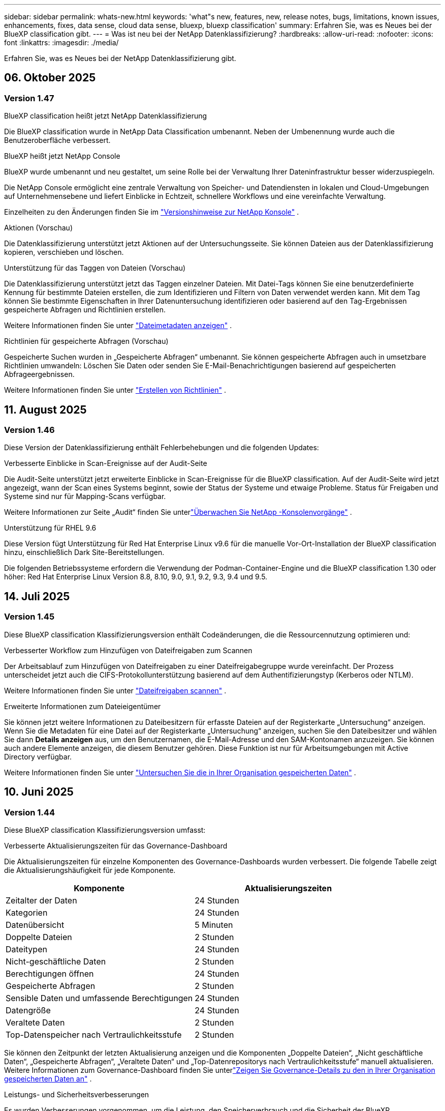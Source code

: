 ---
sidebar: sidebar 
permalink: whats-new.html 
keywords: 'what"s new, features, new, release notes, bugs, limitations, known issues, enhancements, fixes, data sense, cloud data sense, bluexp, bluexp classification' 
summary: Erfahren Sie, was es Neues bei der BlueXP classification gibt. 
---
= Was ist neu bei der NetApp Datenklassifizierung?
:hardbreaks:
:allow-uri-read: 
:nofooter: 
:icons: font
:linkattrs: 
:imagesdir: ./media/


[role="lead"]
Erfahren Sie, was es Neues bei der NetApp Datenklassifizierung gibt.



== 06. Oktober 2025



=== Version 1.47

.BlueXP classification heißt jetzt NetApp Datenklassifizierung
Die BlueXP classification wurde in NetApp Data Classification umbenannt.  Neben der Umbenennung wurde auch die Benutzeroberfläche verbessert.

.BlueXP heißt jetzt NetApp Console
BlueXP wurde umbenannt und neu gestaltet, um seine Rolle bei der Verwaltung Ihrer Dateninfrastruktur besser widerzuspiegeln.

Die NetApp Console ermöglicht eine zentrale Verwaltung von Speicher- und Datendiensten in lokalen und Cloud-Umgebungen auf Unternehmensebene und liefert Einblicke in Echtzeit, schnellere Workflows und eine vereinfachte Verwaltung.

Einzelheiten zu den Änderungen finden Sie im https://docs.netapp.com/us-en/bluexp-relnotes/index.html["Versionshinweise zur NetApp Konsole"] .

.Aktionen (Vorschau)
Die Datenklassifizierung unterstützt jetzt Aktionen auf der Untersuchungsseite.  Sie können Dateien aus der Datenklassifizierung kopieren, verschieben und löschen.

.Unterstützung für das Taggen von Dateien (Vorschau)
Die Datenklassifizierung unterstützt jetzt das Taggen einzelner Dateien.  Mit Datei-Tags können Sie eine benutzerdefinierte Kennung für bestimmte Dateien erstellen, die zum Identifizieren und Filtern von Daten verwendet werden kann.  Mit dem Tag können Sie bestimmte Eigenschaften in Ihrer Datenuntersuchung identifizieren oder basierend auf den Tag-Ergebnissen gespeicherte Abfragen und Richtlinien erstellen.

Weitere Informationen finden Sie unter link:https://docs.netapp.com/us-en/data-services-data-classification/task-investigate-data.html#view-file-metada["Dateimetadaten anzeigen"] .

.Richtlinien für gespeicherte Abfragen (Vorschau)
Gespeicherte Suchen wurden in „Gespeicherte Abfragen“ umbenannt.  Sie können gespeicherte Abfragen auch in umsetzbare Richtlinien umwandeln: Löschen Sie Daten oder senden Sie E-Mail-Benachrichtigungen basierend auf gespeicherten Abfrageergebnissen.

Weitere Informationen finden Sie unter link:https://docs.netapp.com/us-en/data-services-data-classification/task-using-policies.html["Erstellen von Richtlinien"] .



== 11. August 2025



=== Version 1.46

Diese Version der Datenklassifizierung enthält Fehlerbehebungen und die folgenden Updates:

.Verbesserte Einblicke in Scan-Ereignisse auf der Audit-Seite
Die Audit-Seite unterstützt jetzt erweiterte Einblicke in Scan-Ereignisse für die BlueXP classification.  Auf der Audit-Seite wird jetzt angezeigt, wann der Scan eines Systems beginnt, sowie der Status der Systeme und etwaige Probleme.  Status für Freigaben und Systeme sind nur für Mapping-Scans verfügbar.

Weitere Informationen zur Seite „Audit“ finden Sie unterlink:https://docs.netapp.com/us-en/bluexp-setup-admin/task-monitor-cm-operations.html["Überwachen Sie NetApp -Konsolenvorgänge"^] .

.Unterstützung für RHEL 9.6
Diese Version fügt Unterstützung für Red Hat Enterprise Linux v9.6 für die manuelle Vor-Ort-Installation der BlueXP classification hinzu, einschließlich Dark Site-Bereitstellungen.

Die folgenden Betriebssysteme erfordern die Verwendung der Podman-Container-Engine und die BlueXP classification 1.30 oder höher: Red Hat Enterprise Linux Version 8.8, 8.10, 9.0, 9.1, 9.2, 9.3, 9.4 und 9.5.



== 14. Juli 2025



=== Version 1.45

Diese BlueXP classification Klassifizierungsversion enthält Codeänderungen, die die Ressourcennutzung optimieren und:

.Verbesserter Workflow zum Hinzufügen von Dateifreigaben zum Scannen
Der Arbeitsablauf zum Hinzufügen von Dateifreigaben zu einer Dateifreigabegruppe wurde vereinfacht.  Der Prozess unterscheidet jetzt auch die CIFS-Protokollunterstützung basierend auf dem Authentifizierungstyp (Kerberos oder NTLM).

Weitere Informationen finden Sie unter link:https://docs.netapp.com/us-en/bluexp-classification/task-scanning-file-shares.html["Dateifreigaben scannen"] .

.Erweiterte Informationen zum Dateieigentümer
Sie können jetzt weitere Informationen zu Dateibesitzern für erfasste Dateien auf der Registerkarte „Untersuchung“ anzeigen.  Wenn Sie die Metadaten für eine Datei auf der Registerkarte „Untersuchung“ anzeigen, suchen Sie den Dateibesitzer und wählen Sie dann **Details anzeigen** aus, um den Benutzernamen, die E-Mail-Adresse und den SAM-Kontonamen anzuzeigen.  Sie können auch andere Elemente anzeigen, die diesem Benutzer gehören.  Diese Funktion ist nur für Arbeitsumgebungen mit Active Directory verfügbar.

Weitere Informationen finden Sie unter link:https://docs.netapp.com/us-en/bluexp-classification/task-investigate-data.html["Untersuchen Sie die in Ihrer Organisation gespeicherten Daten"] .



== 10. Juni 2025



=== Version 1.44

Diese BlueXP classification Klassifizierungsversion umfasst:

.Verbesserte Aktualisierungszeiten für das Governance-Dashboard
Die Aktualisierungszeiten für einzelne Komponenten des Governance-Dashboards wurden verbessert.  Die folgende Tabelle zeigt die Aktualisierungshäufigkeit für jede Komponente.

[cols="1,1"]
|===
| Komponente | Aktualisierungszeiten 


| Zeitalter der Daten | 24 Stunden 


| Kategorien | 24 Stunden 


| Datenübersicht | 5 Minuten 


| Doppelte Dateien | 2 Stunden 


| Dateitypen | 24 Stunden 


| Nicht-geschäftliche Daten | 2 Stunden 


| Berechtigungen öffnen | 24 Stunden 


| Gespeicherte Abfragen | 2 Stunden 


| Sensible Daten und umfassende Berechtigungen | 24 Stunden 


| Datengröße | 24 Stunden 


| Veraltete Daten | 2 Stunden 


| Top-Datenspeicher nach Vertraulichkeitsstufe | 2 Stunden 
|===
Sie können den Zeitpunkt der letzten Aktualisierung anzeigen und die Komponenten „Doppelte Dateien“, „Nicht geschäftliche Daten“, „Gespeicherte Abfragen“, „Veraltete Daten“ und „Top-Datenrepositorys nach Vertraulichkeitsstufe“ manuell aktualisieren.  Weitere Informationen zum Governance-Dashboard finden Sie unterlink:https://docs.netapp.com/us-en/bluexp-classification/task-controlling-governance-data.html["Zeigen Sie Governance-Details zu den in Ihrer Organisation gespeicherten Daten an"] .

.Leistungs- und Sicherheitsverbesserungen
Es wurden Verbesserungen vorgenommen, um die Leistung, den Speicherverbrauch und die Sicherheit der BlueXP Klassifizierung zu verbessern.

.Fehlerbehebungen
Redis wurde aktualisiert, um die Zuverlässigkeit der BlueXP classification zu verbessern.  Die BlueXP classification verwendet jetzt Elasticsearch, um die Genauigkeit der Dateianzahlberichterstattung während der Scans zu verbessern.



== 12. Mai 2025



=== Version 1.43

Diese Version der Datenklassifizierung umfasst:

.Priorisieren Sie Klassifizierungsscans
Die Datenklassifizierung unterstützt die Möglichkeit, neben reinen Mapping-Scans auch Map- und Classify-Scans zu priorisieren, sodass Sie auswählen können, welche Scans zuerst abgeschlossen werden.  Die Priorisierung von Map & Classify-Scans wird während und vor Beginn der Scans unterstützt.  Wenn Sie einem laufenden Scan Priorität einräumen, werden sowohl die Zuordnungs- als auch die Klassifizierungsscans priorisiert.

Weitere Informationen finden Sie unter link:https://docs.netapp.com/us-en/bluexp-classification/task-managing-repo-scanning.html#prioritize-scans["Priorisieren Sie Scans"] .

.Unterstützung für kanadische Datenkategorien personenbezogener Daten (PII)
Datenklassifizierungsscans identifizieren kanadische PII-Datenkategorien.  Zu diesen Kategorien gehören Bankdaten, Passnummern, Sozialversicherungsnummern, Führerscheinnummern und Krankenversicherungskartennummern für alle kanadischen Provinzen und Territorien.

Weitere Informationen finden Sie unter link:https://docs.netapp.com/us-en/bluexp-classification/reference-private-data-categories.html#types-of-personal-data["Kategorien personenbezogener Daten"] .

.Benutzerdefinierte Klassifizierung (Vorschau)
Die Datenklassifizierung unterstützt benutzerdefinierte Klassifizierungen für Map & Classify-Scans.  Mit benutzerdefinierten Klassifizierungen können Sie Datenklassifizierungsscans anpassen, um mithilfe regulärer Ausdrücke unternehmensspezifische Daten zu erfassen.  Diese Funktion befindet sich derzeit in der Vorschau.

Weitere Informationen finden Sie unter link:https://docs.netapp.com/us-en/bluexp-classification/task-custom-classification.html["Benutzerdefinierte Klassifizierungen hinzufügen"] .

.Registerkarte „Gespeicherte Abfragen“
Die Registerkarte **Richtlinien** wurde umbenanntlink:https://docs.netapp.com/us-en/bluexp-classification/task-using-policies.html["**Gespeicherte Abfragen**"] .  Die Funktionalität bleibt unverändert.

.Scanereignisse an die Audit-Seite senden
Die Datenklassifizierung unterstützt das Senden von Klassifizierungsereignissen (wenn ein Scan gestartet wird und wenn er endet) an dielink:https://docs.netapp.com/us-en/bluexp-setup-admin/task-monitor-cm-operations.html#audit-user-activity-from-the-bluexp-timeline["NetApp Console Audit-Seite"^] .

.Sicherheitsupdates
* Das Keras-Paket wurde aktualisiert, um Schwachstellen (BDSA-2025-0107 und BDSA-2025-1984) zu beheben.
* Die Konfiguration der Docker-Container wurde aktualisiert.  Der Container hat keinen Zugriff mehr auf die Netzwerkschnittstellen des Hosts, um rohe Netzwerkpakete zu erstellen.  Durch die Reduzierung unnötiger Zugriffe mindert das Update potenzielle Sicherheitsrisiken.


.Leistungsverbesserungen
Es wurden Codeverbesserungen implementiert, um die RAM-Nutzung zu reduzieren und die Gesamtleistung der Datenklassifizierung zu verbessern.

.Fehlerbehebungen
Fehler, die dazu führten, dass StorageGRID -Scans fehlschlugen, die Filteroptionen der Untersuchungsseite nicht geladen wurden und die Data Discovery-Bewertung bei Bewertungen mit hohem Volumen nicht heruntergeladen wurde, wurden behoben.



== 14. April 2025



=== Version 1.42

Diese BlueXP classification Klassifizierungsversion umfasst:

.Massenscannen für Arbeitsumgebungen
Die BlueXP classification unterstützt Massenvorgänge für Arbeitsumgebungen.  Sie können Mapping-Scans aktivieren, Map & Classify-Scans aktivieren, Scans deaktivieren oder eine benutzerdefinierte Konfiguration über Volumes in der Arbeitsumgebung hinweg erstellen.  Wenn Sie eine Auswahl für ein einzelnes Volume treffen, wird die Massenauswahl überschrieben.  Um einen Massenvorgang durchzuführen, navigieren Sie zur Seite **Konfiguration** und treffen Sie Ihre Auswahl.

.Untersuchungsbericht lokal herunterladen
Die BlueXP classification unterstützt die Möglichkeit, Datenuntersuchungsberichte lokal herunterzuladen und im Browser anzuzeigen.  Wenn Sie die lokale Option wählen, ist die Datenuntersuchung nur im CSV-Format verfügbar und zeigt nur die ersten 10.000 Datenzeilen an.

Weitere Informationen finden Sie unter link:https://docs.netapp.com/us-en/bluexp-classification/task-investigate-data.html#create-the-data-investigation-report["Untersuchen Sie die in Ihrer Organisation gespeicherten Daten mit der BlueXP classification"] .



== 10. März 2025



=== Version 1.41

Diese BlueXP classification Klassifizierungsversion enthält allgemeine Verbesserungen und Fehlerbehebungen.  Es beinhaltet außerdem:

.Scanstatus
Die BlueXP classification verfolgt den Echtzeitfortschritt der _ersten_ Zuordnungs- und Klassifizierungsscans auf einem Datenträger.  Separate progressive Balken verfolgen die Zuordnungs- und Klassifizierungsscans und stellen einen Prozentsatz aller gescannten Dateien dar.  Sie können auch mit der Maus über einen Fortschrittsbalken fahren, um die Anzahl der gescannten Dateien und die Gesamtzahl der Dateien anzuzeigen.  Durch die Verfolgung des Status Ihrer Scans erhalten Sie tiefere Einblicke in den Scan-Fortschritt, sodass Sie Ihre Scans besser planen und die Ressourcenzuweisung verstehen können.

Um den Status Ihrer Scans anzuzeigen, navigieren Sie in der BlueXP classification zu **Konfiguration** und wählen Sie dann die **Konfiguration der Arbeitsumgebung** aus.  Der Fortschritt wird für jeden Band in der Zeile angezeigt.



== 19. Februar 2025



=== Version 1.40

Diese BlueXP classification Klassifizierungsversion enthält die folgenden Updates.

.Unterstützung für RHEL 9.5
Diese Version bietet zusätzlich zu den zuvor unterstützten Versionen Unterstützung für Red Hat Enterprise Linux v9.5.  Dies gilt für jede manuelle Vor-Ort-Installation der BlueXP classification, einschließlich Dark-Site-Bereitstellungen.

Die folgenden Betriebssysteme erfordern die Verwendung der Podman-Container-Engine und die BlueXP classification 1.30 oder höher: Red Hat Enterprise Linux Version 8.8, 8.10, 9.0, 9.1, 9.2, 9.3, 9.4 und 9.5.

.Priorisieren Sie reine Mapping-Scans
Wenn Sie reine Mapping-Scans durchführen, können Sie den wichtigsten Scans Priorität einräumen.  Diese Funktion ist hilfreich, wenn Sie über viele Arbeitsumgebungen verfügen und sicherstellen möchten, dass Scans mit hoher Priorität zuerst abgeschlossen werden.

Standardmäßig werden Scans in der Reihenfolge ihrer Einleitung in die Warteschlange gestellt.  Mit der Möglichkeit, Scans zu priorisieren, können Sie Scans an den Anfang der Warteschlange verschieben.  Mehrere Scans können priorisiert werden.  Die Priorität wird in der Reihenfolge „First In, First Out“ vergeben. Das bedeutet, dass der erste Scan, den Sie priorisieren, an den Anfang der Warteschlange rückt, der zweite Scan, den Sie priorisieren, an den zweiten in der Warteschlange usw.

Die Priorität wird einmalig gewährt.  Automatische erneute Scans der Zuordnungsdaten erfolgen in der Standardreihenfolge.

Die Priorisierung beschränkt sich auflink:https://docs.netapp.com/us-en/bluexp-classification/concept-classification.html["Nur-Mapping-Scans"^] ; es ist nicht für Karten- und Klassifizierungsscans verfügbar.

Weitere Informationen finden Sie unter link:https://docs.netapp.com/us-en/bluexp-classification/task-managing-repo-scanning.html#prioritize-scans["Priorisieren Sie Scans"^] .

.Alle Scans wiederholen
Die BlueXP classification unterstützt die Möglichkeit, alle fehlgeschlagenen Scans stapelweise erneut durchzuführen.

Mit der Funktion **Alle wiederholen** können Sie Scans in einem Stapelvorgang erneut versuchen.  Wenn Klassifizierungsscans aufgrund eines vorübergehenden Problems wie beispielsweise eines Netzwerkausfalls fehlschlagen, können Sie alle Scans gleichzeitig mit einer Schaltfläche wiederholen, anstatt sie einzeln zu wiederholen.  Scans können beliebig oft wiederholt werden.

So wiederholen Sie alle Scans:

. Wählen Sie im BlueXP classification *Konfiguration* aus.
. Um alle fehlgeschlagenen Scans erneut durchzuführen, wählen Sie *Alle Scans wiederholen*.


.Verbesserte Genauigkeit des Kategorisierungsmodells
Die Genauigkeit des maschinellen Lernmodells fürlink:https://docs.netapp.com/us-en/bluexp-classification/reference-private-data-categories.html#types-of-sensitive-personal-datapredefined-categories["vordefinierte Kategorien"] hat sich um 11 % verbessert.



== 22. Januar 2025



=== Version 1.39

Diese BlueXP classification Klassifizierungsversion aktualisiert den Exportprozess für den Datenuntersuchungsbericht.  Dieses Export-Update ist nützlich, um zusätzliche Analysen Ihrer Daten durchzuführen, zusätzliche Visualisierungen der Daten zu erstellen oder die Ergebnisse Ihrer Datenuntersuchung mit anderen zu teilen.

Bisher war der Export des Data Investigation-Berichts auf 10.000 Zeilen beschränkt.  Mit dieser Version wurde die Beschränkung aufgehoben, sodass Sie alle Ihre Daten exportieren können.  Diese Änderung ermöglicht Ihnen den Export von mehr Daten aus Ihren Datenuntersuchungsberichten und bietet Ihnen so mehr Flexibilität bei Ihrer Datenanalyse.

Sie können die Arbeitsumgebung, Volumes, Zielordner und entweder das JSON- oder CSV-Format auswählen.  Der exportierte Dateiname enthält einen Zeitstempel, der Ihnen hilft, den Zeitpunkt des Datenexports zu identifizieren.

Zu den unterstützten Arbeitsumgebungen gehören:

* Cloud Volumes ONTAP
* FSx für ONTAP
* ONTAP
* Gruppe „Freigeben“


Für den Export von Daten aus dem Data Investigation-Bericht gelten die folgenden Einschränkungen:

* Die maximale Anzahl der herunterzuladenden Datensätze beträgt 500 Millionen pro Typ (Dateien, Verzeichnisse und Tabellen).
* Der Export von einer Million Datensätzen dauert voraussichtlich etwa 35 Minuten.


Einzelheiten zur Datenuntersuchung und zum Bericht finden Sie unter https://docs.netapp.com/us-en/bluexp-classification/task-investigate-data.html["Untersuchen Sie die in Ihrer Organisation gespeicherten Daten"] .



== 16. Dezember 2024



=== Version 1.38

Diese BlueXP classification Klassifizierungsversion enthält allgemeine Verbesserungen und Fehlerbehebungen.



== 4. November 2024



=== Version 1.37

Diese BlueXP classification Klassifizierungsversion enthält die folgenden Updates.

.Unterstützung für RHEL 8.10
Diese Version bietet zusätzlich zu den zuvor unterstützten Versionen Unterstützung für Red Hat Enterprise Linux v8.10.  Dies gilt für jede manuelle Vor-Ort-Installation der BlueXP classification, einschließlich Dark-Site-Bereitstellungen.

Die folgenden Betriebssysteme erfordern die Verwendung der Podman-Container-Engine und die BlueXP classification 1.30 oder höher: Red Hat Enterprise Linux Version 8.8, 8.10, 9.0, 9.1, 9.2, 9.3 und 9.4.

Erfahren Sie mehr über https://docs.netapp.com/us-en/bluexp-classification/concept-classification.html["BlueXP classification"] .

.Unterstützung für NFS v4.1
Diese Version bietet zusätzlich zu den zuvor unterstützten Versionen Unterstützung für NFS v4.1.

Erfahren Sie mehr über https://docs.netapp.com/us-en/bluexp-classification/concept-classification.html["BlueXP classification"] .



== 10. Oktober 2024



=== Version 1.36

.Unterstützung für RHEL 9.4
Diese Version bietet zusätzlich zu den zuvor unterstützten Versionen Unterstützung für Red Hat Enterprise Linux v9.4.  Dies gilt für jede manuelle Vor-Ort-Installation der BlueXP classification, einschließlich Dark-Site-Bereitstellungen.

Die folgenden Betriebssysteme erfordern die Verwendung der Podman-Container-Engine und die BlueXP classification 1.30 oder höher: Red Hat Enterprise Linux Version 8.8, 9.0, 9.1, 9.2, 9.3 und 9.4.

Erfahren Sie mehr über https://docs.netapp.com/us-en/bluexp-classification/task-deploy-overview.html["Übersicht über die BlueXP classification"] .

.Verbesserte Scan-Leistung
Diese Version bietet eine verbesserte Scanleistung.



== 2. September 2024



=== Version 1.35

.Scannen Sie StorageGRID Daten
Die BlueXP classification unterstützt das Scannen von Daten in StorageGRID.

Weitere Einzelheiten finden Sie unterlink:task-scanning-storagegrid.html["Scannen Sie StorageGRID Daten"] .



== 05. August 2024



=== Version 1.34

Diese BlueXP classification Klassifizierungsversion enthält das folgende Update.

.Wechsel von CentOS zu Ubuntu
Die BlueXP classification hat ihr Linux-Betriebssystem für Microsoft Azure und Google Cloud Platform (GCP) von CentOS 7.9 auf Ubuntu 22.04 aktualisiert.

Einzelheiten zur Bereitstellung finden Sie unter https://docs.netapp.com/us-en/data-services-data-classification/task-deploy-compliance-onprem.html#prepare-the-linux-host-system["Installieren Sie auf einem Linux-Host mit Internetzugang und bereiten Sie das Linux-Hostsystem vor"] .



== 01. Juli 2024



=== Version 1.33

.Ubuntu unterstützt
Diese Version unterstützt die Linux-Plattform Ubuntu 24.04.

.Mapping-Scans erfassen Metadaten
Die folgenden Metadaten werden während Mapping-Scans aus Dateien extrahiert und in den Dashboards „Governance“, „Compliance“ und „Untersuchung“ angezeigt:

* Arbeitsumfeld
* Art der Arbeitsumgebung
* Speicherrepository
* Dateityp
* Genutzte Kapazität
* Anzahl der Dateien
* Dateigröße
* Dateierstellung
* Letzter Dateizugriff
* Datei zuletzt geändert
* Uhrzeit der Dateierkennung
* Berechtigungsextraktion


.Zusätzliche Daten in Dashboards
Diese Version aktualisiert, welche Daten während Mapping-Scans in den Dashboards „Governance“, „Compliance“ und „Untersuchung“ angezeigt werden.

Weitere Informationen finden Sie unter link:https://docs.netapp.com/us-en/data-services-data-classification/concept-classification.html["Was ist der Unterschied zwischen Mapping- und Klassifizierungsscans?"] .



== 05. Juni 2024



=== Version 1.32

.Neue Spalte „Mapping-Status“ auf der Konfigurationsseite
Diese Version zeigt jetzt eine neue Spalte mit dem Zuordnungsstatus auf der Konfigurationsseite.  Mithilfe der neuen Spalte können Sie erkennen, ob die Zuordnung ausgeführt wird, sich in der Warteschlange befindet, angehalten wurde oder mehr.

Erläuterungen zu den Status finden Sie unter https://docs.netapp.com/us-en/data-services-data-classification/task-managing-repo-scanning.html["Scaneinstellungen ändern"] .



== 15. Mai 2024



=== Version 1.31

.Die Klassifizierung ist als Kerndienst innerhalb von BlueXP verfügbar
Die BlueXP classification ist jetzt als Kernfunktion innerhalb von BlueXP ohne zusätzliche Kosten für bis zu 500 TiB gescannter Daten pro Connector verfügbar.  Es ist keine Klassifizierungslizenz oder kostenpflichtiges Abonnement erforderlich.  Da wir die BlueXP classification mit dieser neuen Version auf das Scannen von NetApp -Speichersystemen konzentrieren, stehen einige ältere Funktionen nur Kunden zur Verfügung, die zuvor eine Lizenz erworben haben.  Die Nutzung dieser Legacy-Funktionen erlischt mit Ablauf des kostenpflichtigen Vertrags.


NOTE: Die Datenklassifizierung setzt keine Begrenzung für die Menge der Daten, die gescannt werden kann.  Jeder Konsolenagent unterstützt das Scannen und Anzeigen von 500 TiB Daten. Um mehr als 500 TiB Daten zu scannen,link:https://docs.netapp.com/us-en/bluexp-setup-admin/concept-connectors.html#connector-installation["einen anderen Konsolenagenten installieren"^] Dannlink:https://docs.netapp.com/us-en/bluexp-classification/task-deploy-overview.html["Bereitstellen einer weiteren Datenklassifizierungsinstanz"] .  + Die Konsolen-Benutzeroberfläche zeigt Daten von einem einzelnen Connector an.  Tipps zum Anzeigen von Daten von mehreren Konsolenagenten finden Sie unterlink:https://docs.netapp.com/us-en/bluexp-setup-admin/task-manage-multiple-connectors.html#switch-between-connectors["Arbeiten mit mehreren Konsolenagenten"^] .



== 01. April 2024



=== Version 1.30

.Unterstützung für RHEL v8.8 und v9.3 BlueXP classification hinzugefügt
Diese Version bietet Unterstützung für Red Hat Enterprise Linux v8.8 und v9.3 zusätzlich zur zuvor unterstützten Version 9.x, die Podman anstelle der Docker-Engine erfordert.  Dies gilt für jede manuelle Vor-Ort-Installation der BlueXP classification.

Die folgenden Betriebssysteme erfordern die Verwendung der Podman-Container-Engine und die BlueXP classification 1.30 oder höher: Red Hat Enterprise Linux Version 8.8, 9.0, 9.1, 9.2 und 9.3.

Erfahren Sie mehr über https://docs.netapp.com/us-en/data-services-data-classification/task-deploy-overview.html["Übersicht über die BlueXP classification"] .

Die BlueXP classification wird unterstützt, wenn Sie den Connector auf einem RHEL 8- oder 9-Host installieren, der sich vor Ort befindet. Es wird nicht unterstützt, wenn sich der RHEL 8- oder 9-Host in AWS, Azure oder Google Cloud befindet.

.Option zum Aktivieren der Überwachungsprotokollerfassung entfernt
Die Option zum Aktivieren der Überwachungsprotokollerfassung wurde deaktiviert.

.Scangeschwindigkeit verbessert
Die Scanleistung auf sekundären Scannerknoten wurde verbessert.  Sie können weitere Scannerknoten hinzufügen, wenn Sie für Ihre Scans zusätzliche Verarbeitungsleistung benötigen. Weitere Einzelheiten finden Sie unter https://docs.netapp.com/us-en/data-services-data-classification/task-deploy-compliance-onprem.html["Installieren Sie die BlueXP classification auf einem Host mit Internetzugang"] .

.Automatische Upgrades
Wenn Sie die BlueXP classification auf einem System mit Internetzugang bereitgestellt haben, wird das System automatisch aktualisiert.  Bisher erfolgte das Upgrade nach einer bestimmten Zeitspanne seit der letzten Benutzeraktivität.  Mit dieser Version wird die BlueXP classification automatisch aktualisiert, wenn die Ortszeit zwischen 1:00 und 5:00 Uhr liegt.  Wenn die Ortszeit außerhalb dieser Zeiten liegt, erfolgt das Upgrade nach Ablauf einer bestimmten Zeit seit der letzten Benutzeraktivität. Weitere Einzelheiten finden Sie unter https://docs.netapp.com/us-en/data-services-data-classification/task-deploy-compliance-onprem.html["Installation auf einem Linux-Host mit Internetzugang"] .

Wenn Sie die BlueXP classification ohne Internetzugang bereitgestellt haben, müssen Sie ein manuelles Upgrade durchführen. Weitere Einzelheiten finden Sie unter https://docs.netapp.com/us-en/data-services-data-classification/task-deploy-compliance-dark-site.html["Installieren Sie die BlueXP classification auf einem Linux-Host ohne Internetzugang"] .



== 04. März 2024



=== Version 1.29

.Jetzt können Sie das Scannen von Daten ausschließen, die sich in bestimmten Datenquellenverzeichnissen befinden
Wenn Sie möchten, dass die BlueXP classification das Scannen von Daten ausschließt, die sich in bestimmten Datenquellenverzeichnissen befinden, können Sie diese Verzeichnisnamen zu einer Konfigurationsdatei hinzufügen, die von der BlueXP classification verarbeitet wird.  Mit dieser Funktion können Sie das Scannen von Verzeichnissen vermeiden, die unnötig sind oder zu falsch positiven Ergebnissen bezüglich personenbezogener Daten führen würden.

https://docs.netapp.com/us-en/data-services-data-classification/task-exclude-scan-paths.html["Mehr erfahren"] .

.Die Unterstützung für extragroße Instanzen ist jetzt qualifiziert
Wenn Sie die BlueXP classification zum Scannen von mehr als 250 Millionen Dateien benötigen, können Sie eine extragroße Instanz in Ihrer Cloud-Bereitstellung oder lokalen Installation verwenden.  Ein solches System kann bis zu 500 Millionen Dateien scannen.

https://docs.netapp.com/us-en/data-services-data-classification/concept-classification.html#the-data-classification-instance["Mehr erfahren"] .



== 10. Januar 2024



=== Version 1.27

.Auf der Untersuchungsseite werden neben der Gesamtzahl der Elemente auch die Gesamtgröße angezeigt.
Die gefilterten Ergebnisse auf der Untersuchungsseite zeigen neben der Gesamtzahl der Dateien auch die Gesamtgröße der Elemente an.  Dies kann beim Verschieben, Löschen von Dateien und mehr hilfreich sein.

.Konfigurieren Sie zusätzliche Gruppen-IDs als „Offen für die Organisation“.
Jetzt können Sie Gruppen-IDs in NFS so konfigurieren, dass sie direkt aus der BlueXP classification als „Offen für die Organisation“ betrachtet werden, wenn die Gruppe ursprünglich nicht mit dieser Berechtigung eingerichtet wurde.  Alle Dateien und Ordner, an die diese Gruppen-IDs angehängt sind, werden auf der Seite „Untersuchungsdetails“ als „Für Organisation geöffnet“ angezeigt. Erfahren Sie, wie Sielink:https://docs.netapp.com/us-en/data-services-data-classification/task-add-group-id-as-open.html["zusätzliche Gruppen-IDs als „offen für die Organisation“ hinzufügen"] .



== 14. Dezember 2023



=== Version 1.26.6

Diese Version enthielt einige kleinere Verbesserungen.

Mit der Version wurden außerdem die folgenden Optionen entfernt:

* Die Option zum Aktivieren der Überwachungsprotokollerfassung wurde deaktiviert.
* Während der Verzeichnisuntersuchung ist die Option zum Berechnen der Anzahl personenbezogener Daten (PII) nach Verzeichnissen nicht verfügbar. Weitere Informationen finden Sie unter link:task-investigate-data.html["Untersuchen Sie die in Ihrer Organisation gespeicherten Daten"] .
* Die Option zum Integrieren von Daten mithilfe von Azure Information Protection (AIP)-Beschriftungen wurde deaktiviert.




== 06. November 2023



=== Version 1.26.3

Die folgenden Probleme wurden in dieser Version behoben

* Eine Inkonsistenz bei der Anzeige der Anzahl der vom System gescannten Dateien in Dashboards wurde behoben.
* Verbessertes Scanverhalten durch Verarbeitung und Meldung von Dateien und Verzeichnissen mit Sonderzeichen im Namen und in den Metadaten.




== 04. Oktober 2023



=== Version 1.26

.Unterstützung für lokale Installationen der BlueXP classification auf RHEL Version 9
Die Versionen 8 und 9 von Red Hat Enterprise Linux unterstützen die Docker-Engine nicht, die für die Installation der BlueXP classification erforderlich war. Wir unterstützen jetzt die Installation der BlueXP classification auf RHEL 9.0, 9.1 und 9.2 unter Verwendung von Podman Version 4 oder höher als Container-Infrastruktur. Wenn Ihre Umgebung die Verwendung der neuesten Versionen von RHEL erfordert, können Sie jetzt bei der Verwendung von Podman die BlueXP classification (Version 1.26 oder höher) installieren.

Derzeit unterstützen wir bei der Verwendung von RHEL 9.x keine Dark-Site-Installationen oder verteilten Scan-Umgebungen (mit einem Master und Remote-Scannerknoten).



== 05. September 2023



=== Version 1.25

.Kleine und mittlere Bereitstellungen vorübergehend nicht verfügbar
Wenn Sie eine Instanz der BlueXP classification in AWS bereitstellen, ist die Option zum Auswählen von *Bereitstellen > Konfiguration* und zum Auswählen einer kleinen oder mittelgroßen Instanz derzeit nicht verfügbar. Sie können die Instanz weiterhin mit der großen Instanzgröße bereitstellen, indem Sie *Bereitstellen > Bereitstellen* auswählen.

.Wenden Sie Tags auf bis zu 100.000 Elemente von der Seite „Untersuchungsergebnisse“ an
In der Vergangenheit konnten Sie auf der Seite „Untersuchungsergebnisse“ Tags immer nur auf eine Seite gleichzeitig anwenden (20 Elemente). Jetzt können Sie *alle* Elemente auf den Seiten mit den Untersuchungsergebnissen auswählen und allen Elementen Tags zuweisen – bis zu 100.000 Elementen gleichzeitig.

.Identifizieren Sie doppelte Dateien mit einer Mindestdateigröße von 1 MB
Die BlueXP classification diente früher nur zur Identifizierung doppelter Dateien, wenn die Dateien 50 MB oder größer waren. Jetzt können doppelte Dateien ab 1 MB identifiziert werden. Sie können die Filter „Dateigröße“ und „Duplikate“ auf der Untersuchungsseite verwenden, um zu sehen, welche Dateien einer bestimmten Größe in Ihrer Umgebung dupliziert sind.



== 17. Juli 2023



=== Version 1.24

.Zwei neue Arten deutscher personenbezogener Daten werden durch die BlueXP classification identifiziert
Die BlueXP classification kann Dateien identifizieren und kategorisieren, die die folgenden Datentypen enthalten:

* Deutscher Personalausweisnummer
* Deutsche Sozialversicherungsnummer


link:https://docs.netapp.com/us-en/data-services-data-classification/reference-private-data-categories.html#types-of-personal-data["Sehen Sie sich alle Arten personenbezogener Daten an, die die BlueXP classification in Ihren Daten identifizieren kann"] .

.Die BlueXP classification wird im eingeschränkten und privaten Modus vollständig unterstützt.
Die BlueXP classification wird jetzt auf Websites ohne Internetzugang (privater Modus) und mit begrenztem ausgehenden Internetzugang (eingeschränkter Modus) vollständig unterstützt. link:https://docs.netapp.com/us-en/bluexp-setup-admin/concept-modes.html["Erfahren Sie mehr über die BlueXP -Bereitstellungsmodi für den Connector"^] .

.Möglichkeit, Versionen beim Upgrade einer Installation im privaten Modus der BlueXP classification zu überspringen
Jetzt können Sie auf eine neuere Version der BlueXP classification aktualisieren, auch wenn diese nicht sequentiell ist.  Dies bedeutet, dass die derzeitige Einschränkung, die BlueXP classification jeweils um eine Version zu aktualisieren, nicht mehr erforderlich ist.  Diese Funktion ist ab Version 1.24 relevant.

.Die BlueXP classification -API ist jetzt verfügbar
Mit der BlueXP classification -API können Sie Aktionen ausführen, Abfragen erstellen und Informationen zu den von Ihnen gescannten Daten exportieren.  Die interaktive Dokumentation ist mit Swagger verfügbar.  Die Dokumentation ist in mehrere Kategorien unterteilt, darunter Untersuchung, Compliance, Governance und Konfiguration.  Jede Kategorie ist ein Verweis auf die Registerkarten in der BlueXP classification -Benutzeroberfläche.

link:https://docs.netapp.com/us-en/data-services-data-classification/api-classification.html["Erfahren Sie mehr über die BlueXP classification -APIs"] .



== 06. Juni 2023



=== Version 1.23

.Bei der Suche nach Namen betroffener Personen wird jetzt Japanisch unterstützt
Bei der Suche nach dem Namen einer Person als Antwort auf eine Anfrage zum Zugriff auf personenbezogene Daten (Data Subject Access Request, DSAR) können jetzt japanische Namen eingegeben werden.  Sie können einelink:https://docs.netapp.com/us-en/data-services-data-classification/task-generating-compliance-reports.html["Bericht über die Auskunftsersuchen betroffener Personen"] mit den daraus resultierenden Informationen.  Sie können auch japanische Namen in das Feld eingeben.link:https://docs.netapp.com/us-en/data-services-data-classification/task-investigate-data.html["Filter „Betroffene Person“ auf der Seite „Datenuntersuchung“"] um Dateien zu identifizieren, die den Namen des Betreffs enthalten.

.Ubuntu ist jetzt eine unterstützte Linux-Distribution, auf der Sie die BlueXP classification installieren können
Ubuntu 22.04 wurde als unterstütztes Betriebssystem für die BlueXP classification qualifiziert.  Sie können die BlueXP classification auf einem Ubuntu Linux-Host in Ihrem Netzwerk oder auf einem Linux-Host in der Cloud installieren, wenn Sie Version 1.23 des Installationsprogramms verwenden. https://docs.netapp.com/us-en/data-services-data-classification/task-deploy-compliance-onprem.html["Erfahren Sie, wie Sie die BlueXP classification auf einem Host mit installiertem Ubuntu installieren."] .

.Red Hat Enterprise Linux 8.6 und 8.7 werden bei Installationen der neuen BlueXP classification nicht mehr unterstützt
Diese Versionen werden bei neuen Bereitstellungen nicht unterstützt, da Red Hat Docker nicht mehr unterstützt, was jedoch eine Voraussetzung ist.  Wenn Sie über eine vorhandene BlueXP classification Klassifizierungsmaschine verfügen, die unter RHEL 8.6 oder 8.7 läuft, wird NetApp Ihre Konfiguration weiterhin unterstützen.

.Die BlueXP classification kann als FPolicy Collector konfiguriert werden, um FPolicy-Ereignisse von ONTAP -Systemen zu empfangen
Sie können die Erfassung von Dateizugriffs-Auditprotokollen in Ihrem BlueXP classification Klassifizierungssystem für Dateizugriffsereignisse aktivieren, die auf Volumes in Ihren Arbeitsumgebungen erkannt wurden.  Die BlueXP classification kann die folgenden Arten von FPolicy-Ereignissen und die Benutzer erfassen, die die Aktionen an Ihren Dateien ausgeführt haben: Erstellen, Lesen, Schreiben, Löschen, Umbenennen, Besitzer/Berechtigungen ändern und SACL/DACL ändern.

.Data Sense BYOL-Lizenzen werden jetzt in Dark Sites unterstützt
Jetzt können Sie Ihre Data Sense BYOL-Lizenz in die BlueXP digital wallet auf einer Dark Site hochladen, sodass Sie benachrichtigt werden, wenn Ihre Lizenz fast aufgebraucht ist.



== 03. April 2023



=== Version 1.22

.Neuer Data Discovery-Bewertungsbericht
Der Data Discovery Assessment Report bietet eine umfassende Analyse Ihrer gescannten Umgebung, um die Ergebnisse des Systems hervorzuheben und Problembereiche sowie mögliche Abhilfemaßnahmen aufzuzeigen.  Das Ziel dieses Berichts besteht darin, das Bewusstsein für Bedenken hinsichtlich der Datenverwaltung, Datensicherheitsrisiken und Datenkonformitätslücken Ihres Datensatzes zu schärfen. https://docs.netapp.com/us-en/data-services-data-classification/task-controlling-governance-data.html["Erfahren Sie, wie Sie den Data Discovery Assessment Report erstellen und verwenden"] .

.Möglichkeit, die BlueXP classification auf kleineren Instanzen in der Cloud bereitzustellen
Wenn Sie die BlueXP classification von einem BlueXP Connector in einer AWS-Umgebung bereitstellen, können Sie jetzt aus zwei kleineren Instanztypen auswählen, als bei der Standardinstanz verfügbar sind.  Wenn Sie eine kleine Umgebung scannen, können Sie auf diese Weise Cloud-Kosten sparen.  Bei der Verwendung der kleineren Instanz gibt es jedoch einige Einschränkungen. https://docs.netapp.com/us-en/data-services-data-classification/concept-classification.html["Sehen Sie sich die verfügbaren Instanztypen und Einschränkungen an"] .

.Jetzt ist ein eigenständiges Skript verfügbar, um Ihr Linux-System vor der Installation der BlueXP classification zu qualifizieren
Wenn Sie unabhängig von der Ausführung der BlueXP classification überprüfen möchten, ob Ihr Linux-System alle Voraussetzungen erfüllt, können Sie ein separates Skript herunterladen, das nur die Voraussetzungen testet. https://docs.netapp.com/us-en/data-services-data-classification/task-test-linux-system.html["Erfahren Sie, wie Sie überprüfen können, ob Ihr Linux-Host für die Installation der BlueXP classification bereit ist."] .



== 07. März 2023



=== Version 1.21

.Neue Funktionalität zum Hinzufügen Ihrer eigenen benutzerdefinierten Kategorien aus der BlueXP classification -Benutzeroberfläche
Mit der BlueXP classification können Sie jetzt Ihre eigenen benutzerdefinierten Kategorien hinzufügen, sodass die BlueXP classification die Dateien identifiziert, die in diese Kategorien passen.  Die BlueXP classification hat viele https://docs.netapp.com/us-en/data-services-data-classification/reference-private-data-categories.html["vordefinierte Kategorien"] , sodass Sie mit dieser Funktion benutzerdefinierte Kategorien hinzufügen können, um zu ermitteln, wo in Ihren Daten Informationen zu finden sind, die für Ihr Unternehmen einzigartig sind.

.Jetzt können Sie benutzerdefinierte Schlüsselwörter aus der BlueXP classification -Benutzeroberfläche hinzufügen
Die BlueXP classification bietet seit einiger Zeit die Möglichkeit, benutzerdefinierte Schlüsselwörter hinzuzufügen, die die BlueXP classification in zukünftigen Scans identifiziert.  Sie mussten sich jedoch beim Linux-Host der BlueXP classification anmelden und eine Befehlszeilenschnittstelle verwenden, um die Schlüsselwörter hinzuzufügen.  In dieser Version können Sie in der BlueXP classification -Benutzeroberfläche benutzerdefinierte Schlüsselwörter hinzufügen, sodass das Hinzufügen und Bearbeiten dieser Schlüsselwörter sehr einfach ist.

.Möglichkeit, die BlueXP classification so einzustellen, dass Dateien *nicht* gescannt werden, wenn die „letzte Zugriffszeit“ geändert wird
Wenn die BlueXP classification nicht über ausreichende Schreibberechtigungen verfügt, scannt das System standardmäßig keine Dateien in Ihren Volumes, da die BlueXP classification die „letzte Zugriffszeit“ nicht auf den ursprünglichen Zeitstempel zurücksetzen kann.  Wenn es Ihnen jedoch egal ist, ob die letzte Zugriffszeit in Ihren Dateien auf die ursprüngliche Zeit zurückgesetzt wird, können Sie dieses Verhalten auf der Konfigurationsseite überschreiben, sodass die BlueXP classification die Volumes unabhängig von den Berechtigungen scannt.

In Verbindung mit dieser Funktion wurde ein neuer Filter mit dem Namen „Scan Analysis Event“ hinzugefügt, sodass Sie die Dateien anzeigen können, die nicht klassifiziert wurden, weil die BlueXP classification den letzten Zugriffszeitpunkt nicht wiederherstellen konnte, oder die Dateien, die klassifiziert wurden, obwohl die BlueXP classification den letzten Zugriffszeitpunkt nicht wiederherstellen konnte.

https://docs.netapp.com/us-en/data-services-data-classification/reference-collected-metadata.html["Erfahren Sie mehr über den „Zeitstempel des letzten Zugriffs“ und die Berechtigungen, die für die BlueXP classification erforderlich sind"] .

.Drei neue Arten personenbezogener Daten werden durch die BlueXP classification identifiziert
Die BlueXP classification kann Dateien identifizieren und kategorisieren, die die folgenden Datentypen enthalten:

* Nummer des Personalausweises für Botswana (Omang).
* Botswana-Passnummer
* Nationaler Registrierungsausweis von Singapur (NRIC)


https://docs.netapp.com/us-en/data-services-data-classification/reference-private-data-categories.html["Sehen Sie sich alle Arten personenbezogener Daten an, die die BlueXP classification in Ihren Daten identifizieren kann"] .

.Aktualisierte Funktionalität für Verzeichnisse
* Die Option „Light CSV Report“ für Datenuntersuchungsberichte enthält jetzt Informationen aus Verzeichnissen.
* Der Zeitfilter „Letzter Zugriff“ zeigt jetzt sowohl für Dateien als auch für Verzeichnisse die letzte Zugriffszeit an.


.Installationsverbesserungen
* Das BlueXP classification Klassifizierungsinstallationsprogramm für Websites ohne Internetzugang (Dark Sites) führt jetzt eine Vorprüfung durch, um sicherzustellen, dass Ihre System- und Netzwerkanforderungen für eine erfolgreiche Installation erfüllt sind.
* Die Installations-Audit-Logdateien werden nun gespeichert. Sie werden in `/ops/netapp/install_logs` .




== 05. Februar 2023



=== Version 1.20

.Möglichkeit, richtlinienbasierte Benachrichtigungs-E-Mails an jede E-Mail-Adresse zu senden
In früheren Versionen der BlueXP classification konnten Sie den BlueXP Benutzern in Ihrem Konto E-Mail-Benachrichtigungen senden, wenn bestimmte kritische Richtlinien Ergebnisse zurückgaben.  Mit dieser Funktion können Sie Benachrichtigungen zum Schutz Ihrer Daten erhalten, wenn Sie nicht online sind.  Jetzt können Sie E-Mail-Benachrichtigungen aus Richtlinien auch an alle anderen Benutzer (bis zu 20 E-Mail-Adressen) senden, die nicht in Ihrem BlueXP Konto sind.

https://docs.netapp.com/us-en/data-services-data-classification/task-using-policies.html["Erfahren Sie mehr über das Senden von E-Mail-Benachrichtigungen basierend auf Richtlinienergebnissen"] .

.Jetzt können Sie persönliche Muster aus der BlueXP classification -UI hinzufügen
Die BlueXP classification bietet seit einiger Zeit die Möglichkeit, benutzerdefinierte „persönliche Daten“ hinzuzufügen, die die BlueXP classification bei zukünftigen Scans identifiziert.  Sie mussten sich jedoch beim Linux-Host der BlueXP classification anmelden und eine Befehlszeile verwenden, um die benutzerdefinierten Muster hinzuzufügen.  In dieser Version besteht die Möglichkeit, persönliche Muster mithilfe eines regulären Ausdrucks hinzuzufügen, in der BlueXP classification -Benutzeroberfläche, wodurch das Hinzufügen und Bearbeiten dieser benutzerdefinierten Muster sehr einfach wird.

.Möglichkeit zum Verschieben von 15 Millionen Dateien mithilfe der BlueXP classification
In der Vergangenheit konnten Sie mit der BlueXP classification maximal 100.000 Quelldateien auf eine beliebige NFS-Freigabe verschieben.  Jetzt können Sie bis zu 15 Millionen Dateien gleichzeitig verschieben.

.Möglichkeit, die Anzahl der Benutzer anzuzeigen, die Zugriff auf SharePoint Online-Dateien haben
Der Filter „Anzahl der Benutzer mit Zugriff“ unterstützt jetzt Dateien, die in SharePoint Online-Repositorys gespeichert sind.  In der Vergangenheit wurden nur Dateien auf CIFS-Freigaben unterstützt.  Beachten Sie, dass SharePoint-Gruppen, die nicht auf Active Directory basieren, derzeit nicht in diesem Filter gezählt werden.

.Der neue Status „Teilweiser Erfolg“ wurde zum Aktionsstatus-Bereich hinzugefügt
Der neue Status „Teilweise erfolgreich“ zeigt an, dass eine BlueXP classification Klassifizierungsaktion abgeschlossen ist und einige Elemente fehlgeschlagen und andere erfolgreich waren, beispielsweise wenn Sie 100 Dateien verschieben oder löschen.  Darüber hinaus wurde der Status „Fertig“ in „Erfolgreich“ umbenannt.  In der Vergangenheit listete der Status „Abgeschlossen“ möglicherweise erfolgreiche und fehlgeschlagene Aktionen auf.  Jetzt bedeutet der Status „Erfolgreich“, dass alle Aktionen für alle Elemente erfolgreich waren. https://docs.netapp.com/us-en/data-services-data-classification/task-view-compliance-actions.html["So zeigen Sie das Aktionsstatusfeld an"] .



== 09. Januar 2023



=== Version 1.19

.Möglichkeit, ein Diagramm von Dateien anzuzeigen, die vertrauliche Daten enthalten und zu freizügig sind
Dem Governance-Dashboard wurde ein neuer Bereich „Sensible Daten und umfassende Berechtigungen“ hinzugefügt, der eine Heatmap von Dateien bereitstellt, die sensible Daten enthalten (einschließlich sensibler und sensibler personenbezogener Daten) und zu freizügig sind.  Auf diese Weise können Sie erkennen, wo bei sensiblen Daten möglicherweise Risiken bestehen. https://docs.netapp.com/us-en/data-services-data-classification/task-controlling-governance-data.html["Mehr erfahren"] .

.Auf der Seite „Datenuntersuchung“ sind drei neue Filter verfügbar
Es stehen neue Filter zur Verfügung, um die auf der Seite „Datenuntersuchung“ angezeigten Ergebnisse zu verfeinern:

* Der Filter „Anzahl der Benutzer mit Zugriff“ zeigt an, welche Dateien und Ordner für eine bestimmte Anzahl von Benutzern geöffnet sind.  Sie können einen Zahlenbereich auswählen, um die Ergebnisse zu verfeinern – beispielsweise um zu sehen, auf welche Dateien 51–100 Benutzer zugreifen können.
* Mit den Filtern „Erstellungszeit“, „Entdeckungszeit“, „Zuletzt geändert“ und „Zuletzt aufgerufen“ können Sie jetzt einen benutzerdefinierten Datumsbereich erstellen, anstatt nur einen vordefinierten Tagesbereich auszuwählen.  Sie können beispielsweise nach Dateien suchen, deren „Erstellungszeit“ älter als 6 Monate ist, oder deren „Zuletzt geändert“-Datum innerhalb der „letzten 10 Tage“ liegt.
* Mit dem Filter „Dateipfad“ können Sie jetzt Pfade angeben, die Sie aus den gefilterten Abfrageergebnissen ausschließen möchten.  Wenn Sie Pfade eingeben, um bestimmte Daten sowohl ein- als auch auszuschließen, sucht die BlueXP classification zuerst nach allen Dateien in den eingeschlossenen Pfaden, entfernt dann Dateien aus ausgeschlossenen Pfaden und zeigt anschließend die Ergebnisse an.


https://docs.netapp.com/us-en/data-services-data-classification/task-investigate-data.html["Sehen Sie sich die Liste aller Filter an, die Sie zur Untersuchung Ihrer Daten verwenden können"] .

.Die BlueXP classification kann die japanische Individualnummer identifizieren
Die BlueXP classification kann Dateien identifizieren und kategorisieren, die die japanische Individualnummer (auch als „Meine Nummer“ bekannt) enthalten.  Dies umfasst sowohl die persönliche als auch die geschäftliche My Number. https://docs.netapp.com/us-en/data-services-data-classification/reference-private-data-categories.html["Sehen Sie sich alle Arten personenbezogener Daten an, die die BlueXP classification in Ihren Daten identifizieren kann"] .
